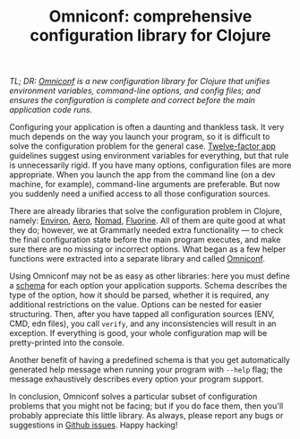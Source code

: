 #+title: Omniconf: comprehensive configuration library for Clojure
#+tags: clojure
#+OPTIONS: toc:nil author:nil

/TL; DR: [[https://github.com/grammarly/omniconf][Omniconf]] is a new configuration library for Clojure that unifies/
/environment variables, command-line options, and config files; and ensures the/
/configuration is complete and correct before the main application code runs./

Configuring your application is often a daunting and thankless task. It very
much depends on the way you launch your program, so it is difficult to solve the
configuration problem for the general case. [[http://12factor.net/][Twelve-factor app]] guidelines suggest
using environment variables for everything, but that rule is unnecessarily
rigid. If you have many options, configuration files are more appropriate. When
you launch the app from the command line (on a dev machine, for example),
command-line arguments are preferable. But now you suddenly need a unified
access to all those configuration sources.

There are already libraries that solve the configuration problem in Clojure,
namely: [[https://github.com/weavejester/environ][Environ]], [[https://github.com/juxt/aero][Aero]], [[https://github.com/jarohen/nomad][Nomad]], [[https://github.com/reborg/fluorine][Fluorine]]. All of them are quite good at what they
do; however, we at Grammarly needed extra functionality --- to check the final
configuration state before the main program executes, and make sure there are no
missing or incorrect options. What began as a few helper functions were
extracted into a separate library and called [[https://github.com/grammarly/omniconf][Omniconf]].

#+readmore

Using Omniconf may not be as easy as other libraries: here you must define a
[[https://github.com/grammarly/omniconf#usage][schema]] for each option your application supports. Schema describes the type of
the option, how it should be parsed, whether it is required, any additional
restrictions on the value. Options can be nested for easier structuring. Then,
after you have tapped all configuration sources (ENV, CMD, edn files), you call
=verify=, and any inconsistencies will result in an exception. If everything is
good, your whole configuration map will be pretty-printed into the console.

Another benefit of having a predefined schema is that you get automatically
generated help message when running your program with =--help= flag; the message
exhaustively describes every option your program support.

In conclusion, Omniconf solves a particular subset of configuration problems
that you might not be facing; but if you do face them, then you'll probably
appreciate this little library. As always, please report any bugs or suggestions
in [[https://github.com/grammarly/omniconf/issues][Github issues]]. Happy hacking!
